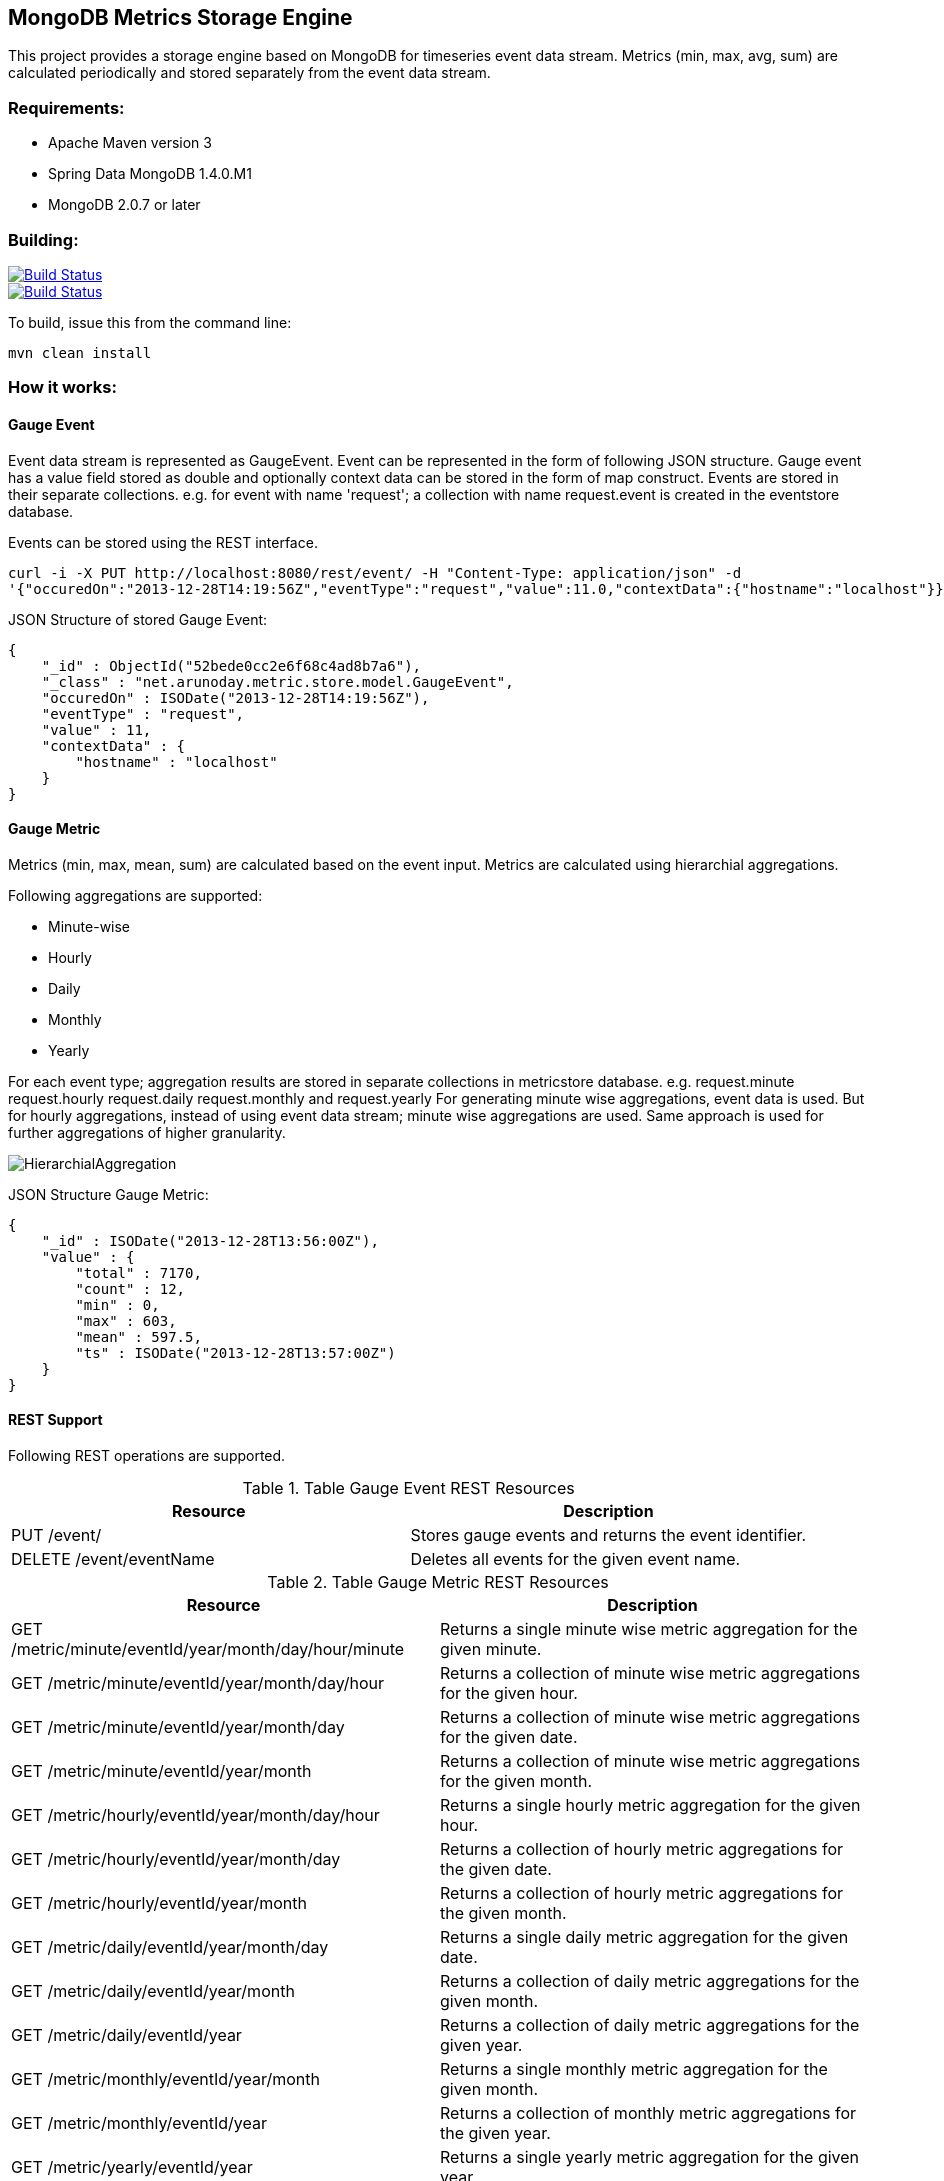 == MongoDB Metrics Storage Engine ==

This project provides a storage engine based on MongoDB for timeseries event data stream. Metrics (min, max, avg, sum) are calculated periodically and stored separately from the event data stream.

=== Requirements: ===
* Apache Maven version 3
* Spring Data MongoDB 1.4.0.M1
* MongoDB 2.0.7 or later

=== Building: ===
image::https://travis-ci.org/aparnachaudhary/mongodb-metrics-store.png?branch=master["Build Status", link="https://travis-ci.org/aparnachaudhary/mongodb-metrics-store"]

image::https://coveralls.io/repos/aparnachaudhary/mongodb-metrics-store/badge.png?branch=master["Build Status", link="https://coveralls.io/r/aparnachaudhary/mongodb-metrics-store?branch=master"]
To build, issue this from the command line:
[source]
----
mvn clean install
----

=== How it works: ===

==== Gauge Event ====

Event data stream is represented as +GaugeEvent+. Event can be represented in the form of following JSON structure. Gauge event has a +value+ field stored as +double+ and optionally context data can be stored in the form of map construct. Events are stored in their separate collections.
e.g. for event with name 'request'; a collection with name +request.event+ is created in the +eventstore+ database.

Events can be stored using the REST interface.

[source, js]
----
curl -i -X PUT http://localhost:8080/rest/event/ -H "Content-Type: application/json" -d 
'{"occuredOn":"2013-12-28T14:19:56Z","eventType":"request","value":11.0,"contextData":{"hostname":"localhost"}}'
----

JSON Structure of stored Gauge Event:

[source, js]
----
{
    "_id" : ObjectId("52bede0cc2e6f68c4ad8b7a6"),
    "_class" : "net.arunoday.metric.store.model.GaugeEvent",
    "occuredOn" : ISODate("2013-12-28T14:19:56Z"),
    "eventType" : "request",
    "value" : 11,
    "contextData" : {
        "hostname" : "localhost"
    }
}
----

==== Gauge Metric ====

Metrics (+min+, +max+, +mean+, +sum+) are calculated based on the event input. Metrics are calculated using hierarchial aggregations. 

Following aggregations are supported:

* Minute-wise
* Hourly
* Daily
* Monthly
* Yearly

For each event type; aggregation results are stored in separate collections in +metricstore+ database. e.g. +request.minute+ +request.hourly+ +request.daily+ +request.monthly+ and +request.yearly+
For generating minute wise aggregations, event data is used. But for hourly aggregations, instead of using event data stream; minute wise aggregations are used. Same approach is used for further aggregations of higher granularity.


image::HierarchialAggregation.jpg[]

JSON Structure Gauge Metric:

[source, js]
----
{
    "_id" : ISODate("2013-12-28T13:56:00Z"),
    "value" : {
        "total" : 7170,
        "count" : 12,
        "min" : 0,
        "max" : 603,
        "mean" : 597.5,
        "ts" : ISODate("2013-12-28T13:57:00Z")
    }
}
----

==== REST Support ====

Following REST operations are supported.

.Table Gauge Event REST Resources
[cols="2*", options="header"]
|===
|Resource| Description

|PUT /event/
|Stores gauge events and returns the event identifier.

|DELETE /event/+eventName+
|Deletes all events for the given event name.

|===


.Table Gauge Metric REST Resources
[cols="2*", options="header"]
|===
|Resource| Description

|GET /metric/minute/+eventId+/+year+/+month+/+day+/+hour+/+minute+
|Returns a single minute wise metric aggregation for the given minute.

|GET /metric/minute/+eventId+/+year+/+month+/+day+/+hour+
|Returns a collection of minute wise metric aggregations for the given hour.

|GET /metric/minute/+eventId+/+year+/+month+/+day+
|Returns a collection of minute wise metric aggregations for the given date.

|GET /metric/minute/+eventId+/+year+/+month+
|Returns a collection of minute wise metric aggregations for the given month.

|GET /metric/hourly/+eventId+/+year+/+month+/+day+/+hour+
|Returns a single hourly metric aggregation for the given hour.

|GET /metric/hourly/+eventId+/+year+/+month+/+day+
|Returns a collection of hourly metric aggregations for the given date.

|GET /metric/hourly/+eventId+/+year+/+month+
|Returns a collection of hourly metric aggregations for the given month.

|GET /metric/daily/+eventId+/+year+/+month+/+day+
|Returns a single daily metric aggregation for the given date.

|GET /metric/daily/+eventId+/+year+/+month+
|Returns a collection of daily metric aggregations for the given month.

|GET /metric/daily/+eventId+/+year+
|Returns a collection of daily metric aggregations for the given year.

|GET /metric/monthly/+eventId+/+year+/+month+
|Returns a single monthly metric aggregation for the given month.

|GET /metric/monthly/+eventId+/+year+
|Returns a collection of monthly metric aggregations for the given year.

|GET /metric/yearly/+eventId+/+year+
|Returns a single yearly metric aggregation for the given year.

|===

=== Licensing and Copyright: ===

The project is licensed under the http://www.apache.org/licenses/LICENSE-2.0[Apache License, Version 2.0]
